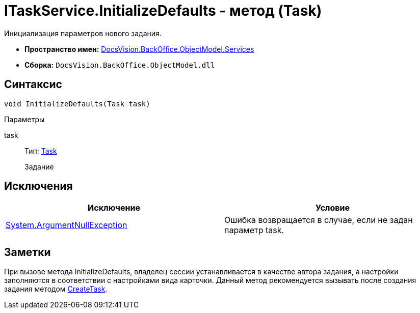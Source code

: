 = ITaskService.InitializeDefaults - метод (Task)

Инициализация параметров нового задания.

* *Пространство имен:* xref:api/DocsVision/BackOffice/ObjectModel/Services/Services_NS.adoc[DocsVision.BackOffice.ObjectModel.Services]
* *Сборка:* `DocsVision.BackOffice.ObjectModel.dll`

== Синтаксис

[source,csharp]
----
void InitializeDefaults(Task task)
----

Параметры

task::
Тип: xref:api/DocsVision/BackOffice/ObjectModel/Task_CL.adoc[Task]
+
Задание

== Исключения

[cols=",",options="header"]
|===
|Исключение |Условие
|http://msdn.microsoft.com/ru-ru/library/system.argumentnullexception.aspx[System.ArgumentNullException] |Ошибка возвращается в случае, если не задан параметр task.
|===

== Заметки

При вызове метода [.keyword .apiname]#InitializeDefaults#, владелец сессии устанавливается в качестве автора задания, а настройки заполняются в соответствии с настройками вида карточки. Данный метод рекомендуется вызывать после создания задания методом xref:api/DocsVision/BackOffice/ObjectModel/Services/ITaskService.CreateTask_MT.adoc[CreateTask].
